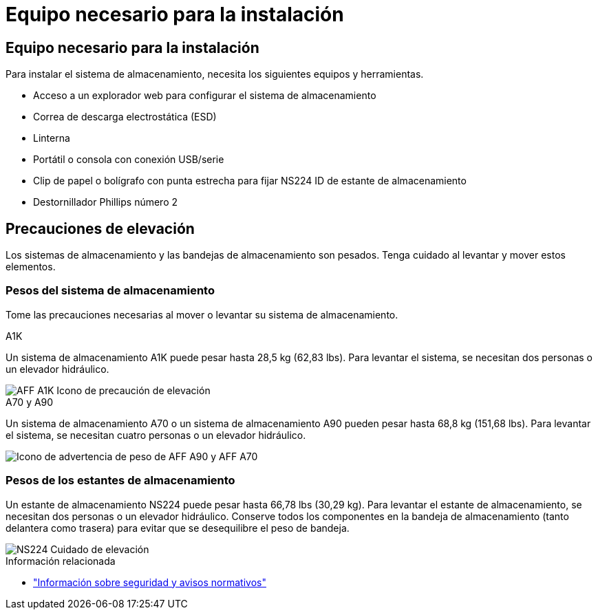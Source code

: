 = Equipo necesario para la instalación
:allow-uri-read: 




== Equipo necesario para la instalación

Para instalar el sistema de almacenamiento, necesita los siguientes equipos y herramientas.

* Acceso a un explorador web para configurar el sistema de almacenamiento
* Correa de descarga electrostática (ESD)
* Linterna
* Portátil o consola con conexión USB/serie
* Clip de papel o bolígrafo con punta estrecha para fijar NS224 ID de estante de almacenamiento
* Destornillador Phillips número 2




== Precauciones de elevación

Los sistemas de almacenamiento y las bandejas de almacenamiento son pesados. Tenga cuidado al levantar y mover estos elementos.



=== Pesos del sistema de almacenamiento

Tome las precauciones necesarias al mover o levantar su sistema de almacenamiento.

[role="tabbed-block"]
====
.A1K
--
Un sistema de almacenamiento A1K puede pesar hasta 28,5 kg (62,83 lbs). Para levantar el sistema, se necesitan dos personas o un elevador hidráulico.

image::../media/drw_a1k_weight_caution_ieops-1698.svg[AFF A1K Icono de precaución de elevación]

--
.A70 y A90
--
Un sistema de almacenamiento A70 o un sistema de almacenamiento A90 pueden pesar hasta 68,8 kg (151,68 lbs). Para levantar el sistema, se necesitan cuatro personas o un elevador hidráulico.

image::../media/drw_a70-90_weight_icon_ieops-1730.svg[Icono de advertencia de peso de AFF A90 y AFF A70]

--
====


=== Pesos de los estantes de almacenamiento

Un estante de almacenamiento NS224 puede pesar hasta 66,78 lbs (30,29 kg). Para levantar el estante de almacenamiento, se necesitan dos personas o un elevador hidráulico. Conserve todos los componentes en la bandeja de almacenamiento (tanto delantera como trasera) para evitar que se desequilibre el peso de bandeja.

image::../media/drw_ns224_lifting_weight_ieops-1716.svg[NS224 Cuidado de elevación]

.Información relacionada
* https://library.netapp.com/ecm/ecm_download_file/ECMP12475945["Información sobre seguridad y avisos normativos"^]

